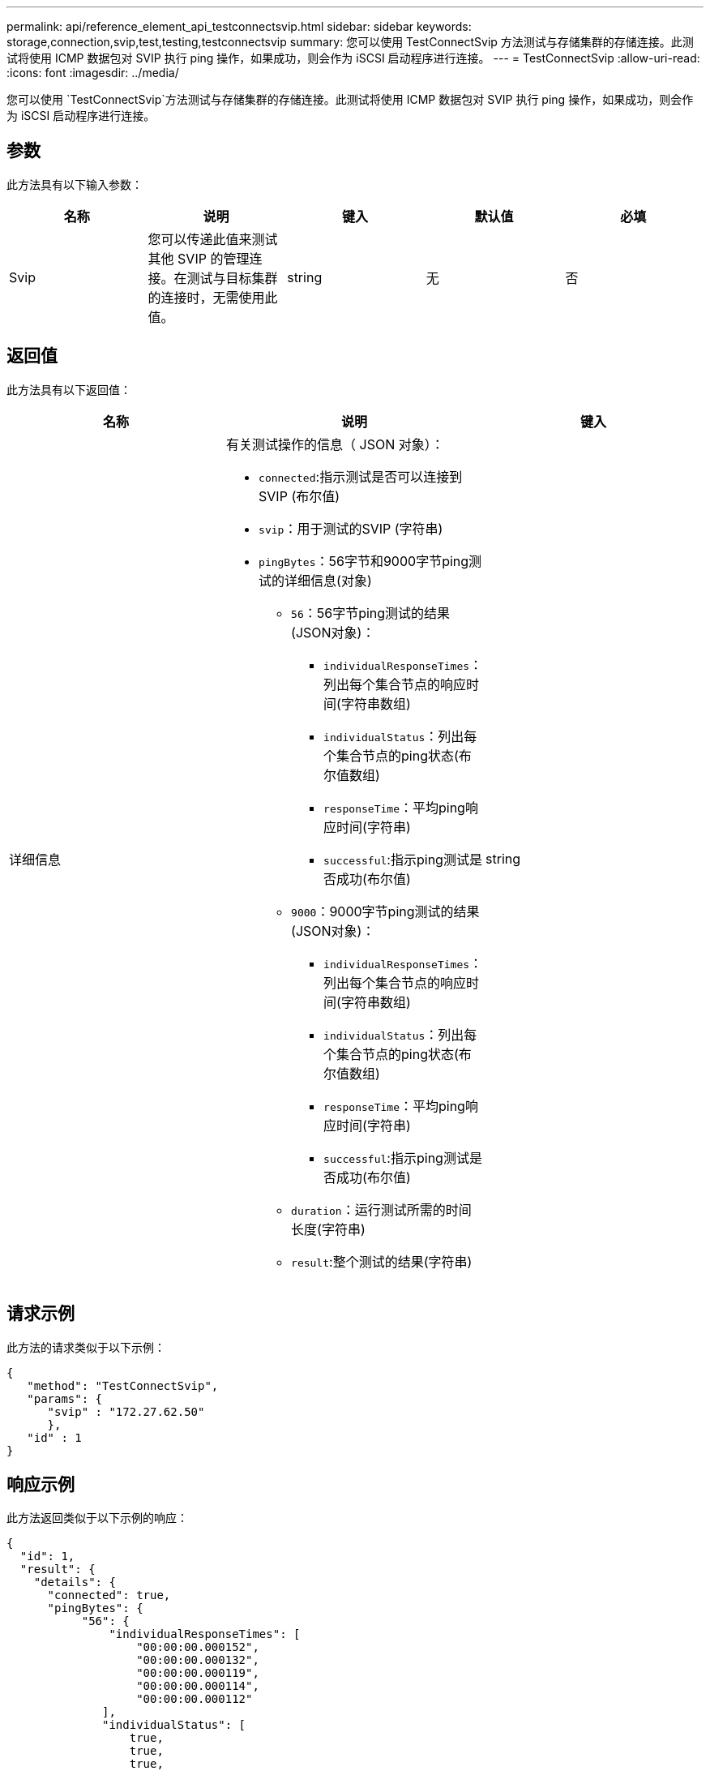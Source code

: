 ---
permalink: api/reference_element_api_testconnectsvip.html 
sidebar: sidebar 
keywords: storage,connection,svip,test,testing,testconnectsvip 
summary: 您可以使用 TestConnectSvip 方法测试与存储集群的存储连接。此测试将使用 ICMP 数据包对 SVIP 执行 ping 操作，如果成功，则会作为 iSCSI 启动程序进行连接。 
---
= TestConnectSvip
:allow-uri-read: 
:icons: font
:imagesdir: ../media/


[role="lead"]
您可以使用 `TestConnectSvip`方法测试与存储集群的存储连接。此测试将使用 ICMP 数据包对 SVIP 执行 ping 操作，如果成功，则会作为 iSCSI 启动程序进行连接。



== 参数

此方法具有以下输入参数：

|===
| 名称 | 说明 | 键入 | 默认值 | 必填 


 a| 
Svip
 a| 
您可以传递此值来测试其他 SVIP 的管理连接。在测试与目标集群的连接时，无需使用此值。
 a| 
string
 a| 
无
 a| 
否

|===


== 返回值

此方法具有以下返回值：

|===
| 名称 | 说明 | 键入 


 a| 
详细信息
 a| 
有关测试操作的信息（ JSON 对象）：

* `connected`:指示测试是否可以连接到SVIP (布尔值)
* `svip`：用于测试的SVIP (字符串)
* `pingBytes`：56字节和9000字节ping测试的详细信息(对象)
+
** `56`：56字节ping测试的结果(JSON对象)：
+
*** `individualResponseTimes`：列出每个集合节点的响应时间(字符串数组)
*** `individualStatus`：列出每个集合节点的ping状态(布尔值数组)
*** `responseTime`：平均ping响应时间(字符串)
*** `successful`:指示ping测试是否成功(布尔值)


** `9000`：9000字节ping测试的结果(JSON对象)：
+
*** `individualResponseTimes`：列出每个集合节点的响应时间(字符串数组)
*** `individualStatus`：列出每个集合节点的ping状态(布尔值数组)
*** `responseTime`：平均ping响应时间(字符串)
*** `successful`:指示ping测试是否成功(布尔值)


** `duration`：运行测试所需的时间长度(字符串)
** `result`:整个测试的结果(字符串)



 a| 
string

|===


== 请求示例

此方法的请求类似于以下示例：

[listing]
----
{
   "method": "TestConnectSvip",
   "params": {
      "svip" : "172.27.62.50"
      },
   "id" : 1
}
----


== 响应示例

此方法返回类似于以下示例的响应：

[listing]
----
{
  "id": 1,
  "result": {
    "details": {
      "connected": true,
      "pingBytes": {
           "56": {
               "individualResponseTimes": [
                   "00:00:00.000152",
                   "00:00:00.000132",
                   "00:00:00.000119",
                   "00:00:00.000114",
                   "00:00:00.000112"
              ],
              "individualStatus": [
                  true,
                  true,
                  true,
                  true,
                  true
              ],
              "responseTime": "00:00:00.000126",
              "successful": true
           },
          "9000": {
                "individualResponseTimes": [
                    "00:00:00.000295",
                    "00:00:00.000257",
                    "00:00:00.000172",
                    "00:00:00.000172",
                    "00:00:00.000267"
              ],
              "individualStatus": [
                  true,
                  true,
                  true,
                  true,
                  true
             ],
             "responseTime": "00:00:00.000233",
             "successful": true
           }
        },
        "svip": "172.27.62.50"
      },
      "duration": "00:00:00.421907",
      "result": "Passed"
   }
}
----


== 自版本以来的新增功能

9.6
